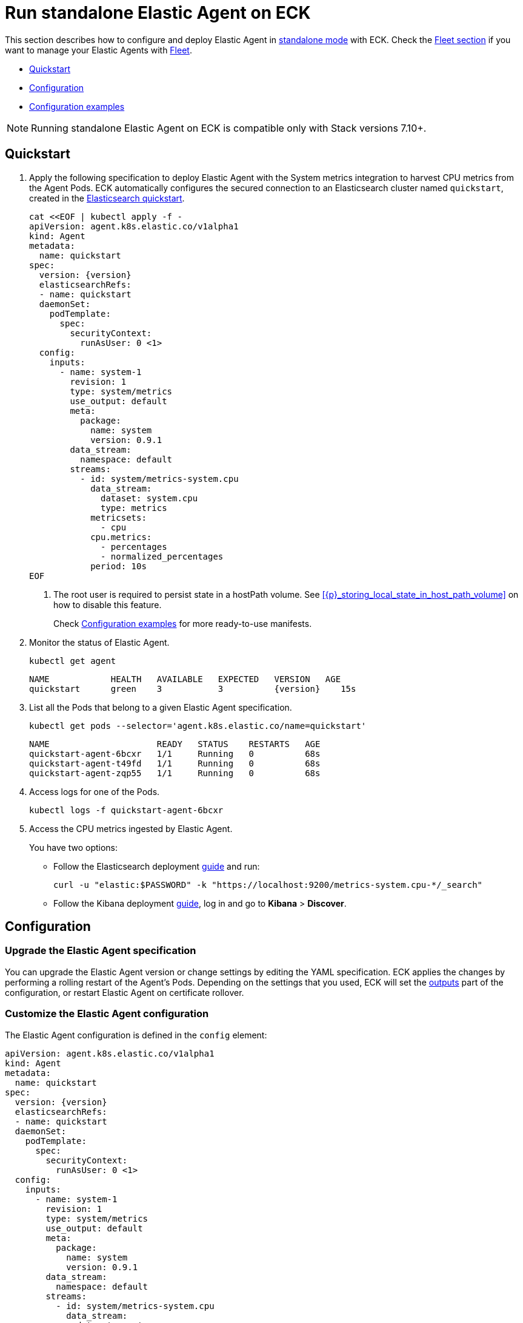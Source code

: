 :page_id: elastic-agent
:agent_recipes: https://raw.githubusercontent.com/elastic/cloud-on-k8s/{eck_release_branch}/config/recipes/elastic-agent
ifdef::env-github[]
****
link:https://www.elastic.co/guide/en/cloud-on-k8s/master/k8s-{page_id}.html[View this document on the Elastic website]
****
endif::[]
[id="{p}-{page_id}"]
= Run standalone Elastic Agent on ECK

This section describes how to configure and deploy Elastic Agent in link:https://www.elastic.co/guide/en/fleet/current/install-standalone-elastic-agent.html[standalone mode] with ECK. Check the link:k8s-elastic-agent-fleet.html[Fleet section] if you want to manage your Elastic Agents with link:https://www.elastic.co/guide/en/fleet/current/elastic-agent-installation.html[Fleet].

* <<{p}-elastic-agent-quickstart,Quickstart>>
* <<{p}-elastic-agent-configuration,Configuration>>
* <<{p}-elastic-agent-configuration-examples,Configuration examples>>

NOTE: Running standalone Elastic Agent on ECK is compatible only with Stack versions 7.10+.

[id="{p}-elastic-agent-quickstart"]
== Quickstart

. Apply the following specification to deploy Elastic Agent with the System metrics integration to harvest CPU metrics from the Agent Pods. ECK automatically configures the secured connection to an Elasticsearch cluster named `quickstart`, created in the link:k8s-quickstart.html[Elasticsearch quickstart].
+
[source,yaml,subs="attributes,+macros,callouts"]
----
cat $$<<$$EOF | kubectl apply -f -
apiVersion: agent.k8s.elastic.co/v1alpha1
kind: Agent
metadata:
  name: quickstart
spec:
  version: {version}
  elasticsearchRefs:
  - name: quickstart
  daemonSet:
    podTemplate:
      spec:
        securityContext:
          runAsUser: 0 <1>
  config:
    inputs:
      - name: system-1
        revision: 1
        type: system/metrics
        use_output: default
        meta:
          package:
            name: system
            version: 0.9.1
        data_stream:
          namespace: default
        streams:
          - id: system/metrics-system.cpu
            data_stream:
              dataset: system.cpu
              type: metrics
            metricsets:
              - cpu
            cpu.metrics:
              - percentages
              - normalized_percentages
            period: 10s
EOF
----
+
<1> The root user is required to persist state in a hostPath volume. See <<{p}_storing_local_state_in_host_path_volume>> on how to disable this feature.
+
Check <<{p}-elastic-agent-configuration-examples>> for more ready-to-use manifests.

. Monitor the status of Elastic Agent.
+
[source,sh]
----
kubectl get agent
----
+
[source,sh,subs="attributes"]
----
NAME            HEALTH   AVAILABLE   EXPECTED   VERSION   AGE
quickstart      green    3           3          {version}    15s

----

. List all the Pods that belong to a given Elastic Agent specification.
+
[source,sh]
----
kubectl get pods --selector='agent.k8s.elastic.co/name=quickstart'
----
+
[source,sh]
----
NAME                     READY   STATUS    RESTARTS   AGE
quickstart-agent-6bcxr   1/1     Running   0          68s
quickstart-agent-t49fd   1/1     Running   0          68s
quickstart-agent-zqp55   1/1     Running   0          68s
----

. Access logs for one of the Pods.
+
[source,sh]
----
kubectl logs -f quickstart-agent-6bcxr
----

. Access the CPU metrics ingested by Elastic Agent.
+
You have two options:
+
- Follow the Elasticsearch deployment <<{p}-deploy-elasticsearch,guide>> and run:
+
[source,sh]
----
curl -u "elastic:$PASSWORD" -k "https://localhost:9200/metrics-system.cpu-*/_search"
----
+
- Follow the Kibana deployment <<{p}-deploy-kibana,guide>>, log in and go to *Kibana* > *Discover*.

[id="{p}-elastic-agent-configuration"]
== Configuration


[id="{p}-elastic-agent-upgrade-specification"]
=== Upgrade the Elastic Agent specification

You can upgrade the Elastic Agent version or change settings by editing the YAML specification. ECK applies the changes by performing a rolling restart of the Agent's Pods. Depending on the settings that you used, ECK will set the <<{p}-elastic-agent-set-output,outputs>> part of the configuration, or restart Elastic Agent on certificate rollover.

[id="{p}-elastic-agent-custom-configuration"]
=== Customize the Elastic Agent configuration

The Elastic Agent configuration is defined in the `config` element:

[source,yaml,subs="attributes,+macros,callouts"]
----
apiVersion: agent.k8s.elastic.co/v1alpha1
kind: Agent
metadata:
  name: quickstart
spec:
  version: {version}
  elasticsearchRefs:
  - name: quickstart
  daemonSet:
    podTemplate:
      spec:
        securityContext:
          runAsUser: 0 <1>
  config:
    inputs:
      - name: system-1
        revision: 1
        type: system/metrics
        use_output: default
        meta:
          package:
            name: system
            version: 0.9.1
        data_stream:
          namespace: default
        streams:
          - id: system/metrics-system.cpu
            data_stream:
              dataset: system.cpu
              type: metrics
            metricsets:
              - cpu
            cpu.metrics:
              - percentages
              - normalized_percentages
            period: 10s
----

<1> The root user is required to persist state in a hostPath volume. See <<{p}_storing_local_state_in_host_path_volume>> on how to disable this feature.

Alternatively, it can be provided through a Secret specified in the `configRef` element. The Secret must have an `agent.yml` entry with this configuration:
[source,yaml,subs="attributes,+macros"]
----
apiVersion: agent.k8s.elastic.co/v1alpha1
kind: Agent
metadata:
  name: quickstart
spec:
  version: {version}
  elasticsearchRefs:
  - name: quickstart
  daemonSet:
    podTemplate:
      spec:
        securityContext:
          runAsUser: 0
  configRef:
    secretName: system-cpu-config
---
apiVersion: v1
kind: Secret
metadata:
  name: system-cpu-config
stringData:
  agent.yml: |-
    inputs:
      - name: system-1
        revision: 1
        type: system/metrics
        use_output: default
        meta:
          package:
            name: system
            version: 0.9.1
        data_stream:
          namespace: default
        streams:
          - id: system/metrics-system.cpu
            data_stream:
              dataset: system.cpu
              type: metrics
            metricsets:
              - cpu
            cpu.metrics:
              - percentages
              - normalized_percentages
            period: 10s
----

You can use the Fleet application in Kibana to generate the configuration for Elastic Agent, even when running in standalone mode. Check the link:https://www.elastic.co/guide/en/fleet/current/install-standalone-elastic-agent.html[Elastic Agent standalone] documentation. Adding the corresponding integration package to Kibana also adds the related dashboards and visualizations.


[id="{p}-elastic-agent-multi-output"]
=== Use multiple Elastic Agent outputs

Elastic Agent supports the use of multiple outputs. Therefore, the `elasticsearchRefs` element accepts multiple references to Elasticsearch clusters. ECK populates the outputs section of the Elastic Agent configuration based on those references. If you configure more than one output, you also have to specify a unique `outputName` attribute.

To send Elastic Agent's internal monitoring and log data to a different Elasticsearch cluster called `agent-monitoring` in the `elastic-monitoring` namespace, and the harvested metrics to our `quickstart` cluster, you have to define two `elasticsearchRefs` as shown in the following example:

[source,yaml,subs="attributes,+macros"]
----
apiVersion: agent.k8s.elastic.co/v1alpha1
kind: Agent
metadata:
  name: quickstart
spec:
  version: {version}
  daemonSet:
    podTemplate:
      spec:
        securityContext:
          runAsUser: 0
  elasticsearchRefs:
  - name: quickstart
    outputName: default
  - name: agent-monitoring
    namespace: elastic-monitoring
    outputName: monitoring
  config:
    agent:
      monitoring:
        enabled: true
        use_output: monitoring
        logs: true
        metrics: true
    inputs:
      - name: system-1
        revision: 1
        type: system/metrics
        use_output: default
...
----

[id="{p}-elastic-agent-connect-es"]
=== Customize the connection to an Elasticsearch cluster

The `elasticsearchRefs` element allows ECK to automatically configure Elastic Agent to establish a secured connection to one or more managed Elasticsearch clusters. By default, it targets all nodes in your cluster. If you want to direct traffic to specific nodes of your Elasticsearch cluster, refer to <<{p}-traffic-splitting>> for more information and examples.

[id="{p}-elastic-agent-set-output"]
=== Set manually Elastic Agent outputs

If the `elasticsearchRefs` element is specified, ECK populates the outputs section of the Elastic Agent configuration. ECK creates a user with appropriate roles and permissions and uses its credentials. If required, it also mounts the CA certificate in all Agent Pods, and recreates Pods when this certificate changes.

The outputs can also be set manually. To do that, remove the `elasticsearchRefs` element from the specification and include an appropriate output configuration in the `config`, or indirectly through the `configRef` mechanism.

[source,yaml,subs="attributes,+macros"]
----
apiVersion: agent.k8s.elastic.co/v1alpha1
kind: Agent
metadata:
  name: quickstart
spec:
  version: {version}
  daemonSet:
    podTemplate:
      spec:
        securityContext:
          runAsUser: 0
  config:
    outputs:
      default:
        type: elasticsearch
        hosts:
          - "https://my-custom-elasticsearch-cluster.cloud.elastic.co:9243"
        password: ES_PASSWORD
        username: ES_USER
...
----

[id="{p}-elastic-agent-chose-the-deployment-model"]
=== Choose the deployment model

Depending on the use case, Elastic Agent may need to be deployed as a link:https://kubernetes.io/docs/concepts/workloads/controllers/deployment/[Deployment] or a link:https://kubernetes.io/docs/concepts/workloads/controllers/daemonset/[DaemonSet]. Provide a `podTemplate` element under either the `deployment` or the `daemonSet` element in the specification to choose how your Elastic Agents should be deployed. When choosing the `deployment` option you can additionally specify the link:https://kubernetes.io/docs/concepts/workloads/controllers/deployment/#strategy[strategy] used to replace old Pods with new ones.

Similarly, you can set the link:https://kubernetes.io/docs/tasks/manage-daemon/update-daemon-set/[update strategy] when deploying as a DaemonSet. This allows you to control the rollout speed for new configuration by modifying the `maxUnavailable` setting:

[source,yaml,subs="attributes,+macros"]
----
apiVersion: agent.k8s.elastic.co/v1alpha1
kind: Agent
metadata:
  name: quickstart
spec:
  version: {version}
  daemonSet:
    podTemplate:
      spec:
        securityContext:
          runAsUser: 0
    strategy:
      type: RollingUpdate
      rollingUpdate:
        maxUnavailable: 3
...
----

Check <<{p}-compute-resources-beats-agent>> for more information on how to use the Pod template to adjust the resources given to Elastic Agent.

[id="{p}-elastic-agent-role-based-access-control"]
=== Role Based Access Control for Elastic Agent

Some Elastic Agent features, such as the link:https://epr.elastic.co/package/kubernetes/0.2.8/[Kubernetes integration], require that Agent Pods interact with Kubernetes APIs. This functionality requires specific permissions. The standard Kubernetes link:https://kubernetes.io/docs/reference/access-authn-authz/rbac/[RBAC] rules apply. For example, to allow API interactions:

[source,yaml,subs="attributes,+macros"]
----
apiVersion: agent.k8s.elastic.co/v1alpha1
kind: Agent
metadata:
  name: elastic-agent
spec:
  version: {version}
  elasticsearchRefs:
  - name: elasticsearch
  daemonSet:
    podTemplate:
      spec:
        automountServiceAccountToken: true
        serviceAccountName: elastic-agent
        securityContext:
          runAsUser: 0
...
---
apiVersion: rbac.authorization.k8s.io/v1
kind: ClusterRole
metadata:
  name: elastic-agent
rules:
- apiGroups: [""] # "" indicates the core API group
  resources:
  - namespaces
  - pods
  - nodes
  - nodes/metrics
  - nodes/proxy
  - nodes/stats
  - events
  verbs:
  - get
  - watch
  - list
- nonResourceURLs:
  - /metrics
  verbs:
  - get
  - watch
  - list
---
apiVersion: v1
kind: ServiceAccount
metadata:
  name: elastic-agent
  namespace: default
---
apiVersion: rbac.authorization.k8s.io/v1
kind: ClusterRoleBinding
metadata:
  name: elastic-agent
subjects:
- kind: ServiceAccount
  name: elastic-agent
  namespace: default
roleRef:
  kind: ClusterRole
  name: elastic-agent
  apiGroup: rbac.authorization.k8s.io
----

[id="{p}-elastic-agent-deploying-in-secured-clusters"]
=== Deploying Elastic Agent in secured clusters

To deploy Elastic Agent in clusters with the Pod Security Policy admission controller enabled, or in <<{p}-openshift-agent,OpenShift>> clusters, you might need to grant additional permissions to the Service Account used by the Elastic Agent Pods. Those Service Accounts must be bound to a Role or ClusterRole that has `use` permission for the required Pod Security Policy or Security Context Constraints. Different Elastic Agent integrations might require different settings set in their PSP/link:{p}-openshift-agent.html[SCC].


[id="{p}-elastic-agent-configuration-examples"]
== Configuration examples

This section contains manifests that illustrate common use cases, and can be your starting point in exploring Elastic Agent deployed with ECK. These manifests are self-contained and work out-of-the-box on any non-secured Kubernetes cluster. They all contain a three-node Elasticsearch cluster and a single Kibana instance. Add the corresponding integration package to Kibana to install the dashboards, visualizations and other assets for each of these examples as described in link:https://www.elastic.co/guide/en/fleet/current/elastic-agent-installation.html[the Elastic Agent documentation].

CAUTION: The examples in this section are for illustration purposes only and should not be considered to be production-ready. Some of these examples use the `node.store.allow_mmap: false` setting which has performance implications and should be tuned for production workloads, as described in <<{p}-virtual-memory>>.


=== System integration

[source,sh,subs="attributes"]
----
kubectl apply -f {agent_recipes}/system-integration.yaml
----

Deploys Elastic Agent as a DaemonSet in standalone mode with system integration enabled. Collects syslog logs, auth logs and system metrics (for CPU, I/O, filesystem, memory, network, process and others).

=== Kubernetes integration

[source,sh,subs="attributes"]
----
kubectl apply -f {agent_recipes}/kubernetes-integration.yaml
----

Deploys Elastic Agent as a DaemonSet in standalone mode with Kubernetes integration enabled. Collects API server, Container, Event, Node, Pod, Volume and system metrics.

=== Multiple Elasticsearch clusters output

[source,sh,subs="attributes"]
----
kubectl apply -f {agent_recipes}/multi-output.yaml
----

Deploys two Elasticsearch clusters and two Kibana instances together with single Elastic Agent DaemonSet in standalone mode with System integration enabled. System metrics are sent to the `elasticsearch` cluster. Elastic Agent monitoring data is sent to `elasticsearch-mon` cluster.

=== Storing local state in host path volume
Elastic Agent when managed by ECK stores local state in a host path volume. This ensures that integrations run by the agent can continue their work without duplicating work that has already been done after the Pod has been recreated for example because of a Pod configuration change.
If local state storage in host path volumes is not desired this can be turned off by configuring an `emptyDir` volume instead:

[source,yaml]
----
apiVersion: agent.k8s.elastic.co/v1alpha1
kind: Agent
metadata:
  name: elastic-agent
spec:
  deployment:
    podTemplate:
      spec:
        volumes:
        - name: agent-data
          emptyDir: {}
...
----